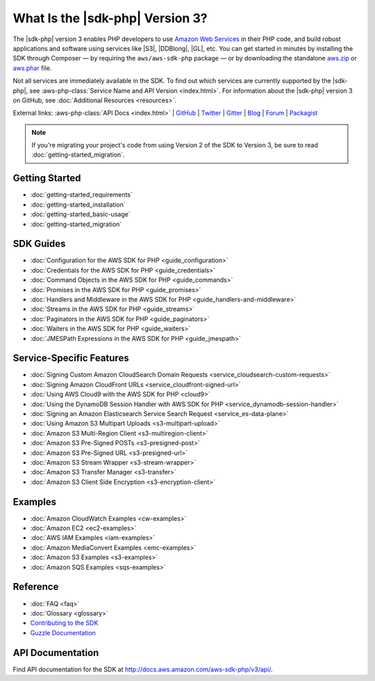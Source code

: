 .. Copyright 2010-2018 Amazon.com, Inc. or its affiliates. All Rights Reserved.

   This work is licensed under a Creative Commons Attribution-NonCommercial-ShareAlike 4.0
   International License (the "License"). You may not use this file except in compliance with the
   License. A copy of the License is located at http://creativecommons.org/licenses/by-nc-sa/4.0/.

   This file is distributed on an "AS IS" BASIS, WITHOUT WARRANTIES OR CONDITIONS OF ANY KIND,
   either express or implied. See the License for the specific language governing permissions and
   limitations under the License.

=================================
What Is the |sdk-php| Version 3?
=================================

.. meta::
   :description: AWS SDK for PHP version 3 enables PHP developers to use Amazon Web Services in their PHP code.
   :keywords: AWS SDK for PHP version 3, AWS for PHP, Amazon PHP, 

The |sdk-php| version 3 enables PHP developers to use
`Amazon Web Services <http://aws.amazon.com/>`_ in their PHP code, and build
robust applications and software using services like |S3|, |DDBlong|, |GL|, etc.
You can get started in minutes by installing the
SDK through Composer — by requiring the ``aws/aws-sdk-php`` package — or by
downloading the standalone `aws.zip <http://docs.aws.amazon.com/aws-sdk-php/v3/download/aws.zip>`_
or `aws.phar <http://docs.aws.amazon.com/aws-sdk-php/v3/download/aws.phar>`_ file.

.. image:: images/php-sdk-overview.png
   :alt: Diagram that provides an overview of how AWS SDK for PHP version 3 works

Not all services are immediately available in the SDK. To find out which services are currently supported by the |sdk-php|, see :aws-php-class:`Service Name and API Version <index.html>`.
For information about the |sdk-php| version 3 on GitHub, see :doc:`Additional Resources <resources>`.

External links: :aws-php-class:`API Docs <index.html>`
| `GitHub <https://github.com/aws/aws-sdk-php>`_
| `Twitter <https://twitter.com/awsforphp>`_
| `Gitter <https://gitter.im/aws/aws-sdk-php>`_
| `Blog <https://aws.amazon.com/blogs/developer/category/php/>`_
| `Forum <https://forums.aws.amazon.com/forum.jspa?forumID=80>`_
| `Packagist <https://packagist.org/packages/aws/aws-sdk-php>`_

.. note::

    If you're migrating your project's code from using Version 2 of the SDK to
    Version 3, be sure to read :doc:`getting-started_migration`.

Getting Started
---------------

*  :doc:`getting-started_requirements`
*  :doc:`getting-started_installation`
*  :doc:`getting-started_basic-usage`
*  :doc:`getting-started_migration`

SDK Guides
----------

* :doc:`Configuration for the AWS SDK for PHP <guide_configuration>`
* :doc:`Credentials for the AWS SDK for PHP <guide_credentials>`
* :doc:`Command Objects in the AWS SDK for PHP <guide_commands>`
* :doc:`Promises in the AWS SDK for PHP <guide_promises>`
* :doc:`Handlers and Middleware in the AWS SDK for PHP <guide_handlers-and-middleware>`
* :doc:`Streams in the AWS SDK for PHP <guide_streams>`
* :doc:`Paginators in the AWS SDK for PHP <guide_paginators>`
* :doc:`Waiters in the AWS SDK for PHP <guide_waiters>`
* :doc:`JMESPath Expressions in the AWS SDK for PHP <guide_jmespath>`

Service-Specific Features
-------------------------

* :doc:`Signing Custom Amazon CloudSearch Domain Requests  <service_cloudsearch-custom-requests>`
* :doc:`Signing Amazon CloudFront URLs  <service_cloudfront-signed-url>`
* :doc:`Using AWS Cloud9 with the AWS SDK for PHP  <cloud9>`
* :doc:`Using the DynamoDB Session Handler with AWS SDK for PHP  <service_dynamodb-session-handler>`
* :doc:`Signing an Amazon Elasticsearch Service Search Request  <service_es-data-plane>`
* :doc:`Using Amazon S3 Multipart Uploads  <s3-multipart-upload>`
* :doc:`Amazon S3 Multi-Region Client  <s3-multiregion-client>`
* :doc:`Amazon S3 Pre-Signed POSTs  <s3-presigned-post>`
* :doc:`Amazon S3 Pre-Signed URL  <s3-presigned-url>`
* :doc:`Amazon S3 Stream Wrapper  <s3-stream-wrapper>`
* :doc:`Amazon S3 Transfer Manager  <s3-transfer>`
* :doc:`Amazon S3 Client Side Encryption  <s3-encryption-client>`


Examples
--------
* :doc:`Amazon CloudWatch Examples <cw-examples>`
* :doc:`Amazon EC2 <ec2-examples>`
* :doc:`AWS IAM Examples <iam-examples>`
* :doc:`Amazon MediaConvert Examples <emc-examples>`
* :doc:`Amazon S3 Examples <s3-examples>`
* :doc:`Amazon SQS Examples <sqs-examples>`

Reference
---------

* :doc:`FAQ <faq>`
* :doc:`Glossary <glossary>`
* `Contributing to the SDK <https://github.com/aws/aws-sdk-php/blob/master/CONTRIBUTING.md>`_
* `Guzzle Documentation <http://guzzlephp.org>`_

.. _supported-services:

API Documentation
-----------------

Find API documentation for the SDK at  http://docs.aws.amazon.com/aws-sdk-php/v3/api/.
